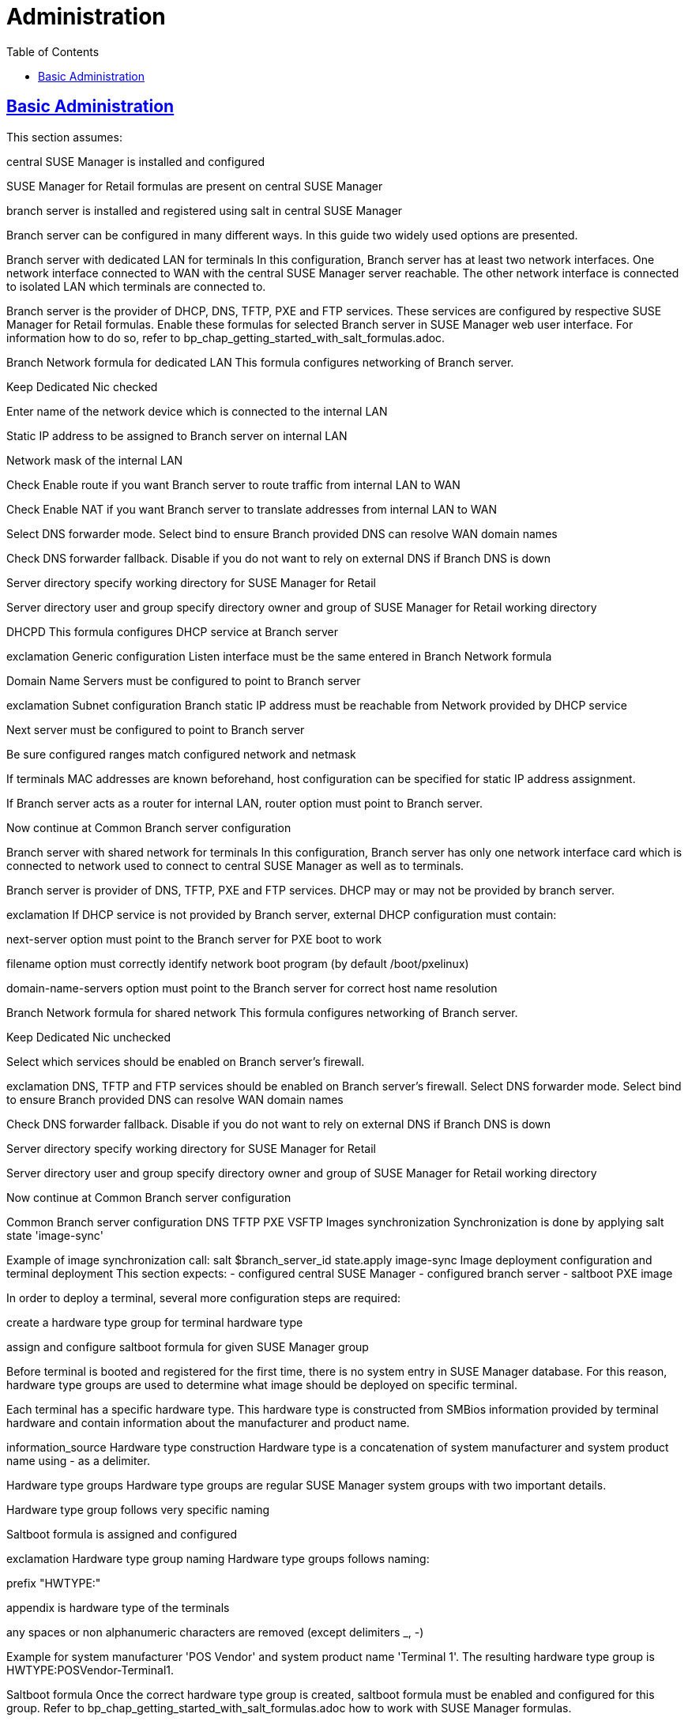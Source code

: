 [[retail.chap.admin]]
= Administration
ifdef::env-github,backend-html5,backend-docbook5[]
//Admonitions
:tip-caption: :bulb:
:note-caption: :information_source:
:important-caption: :heavy_exclamation_mark:
:caution-caption: :fire:
:warning-caption: :warning:
// SUSE ENTITIES FOR GITHUB
// System Architecture
:zseries: z Systems
:ppc: POWER
:ppc64le: ppc64le
:ipf : Itanium
:x86: x86
:x86_64: x86_64
// Rhel Entities
:rhel: Red Hat Linux Enterprise
:rhnminrelease6: Red Hat Enterprise Linux Server 6
:rhnminrelease7: Red Hat Enterprise Linux Server 7
// SUSE Manager Entities
:productname:
:susemgr: SUSE Manager
:smr: SUSE Manager for Retail
:susemgrproxy: SUSE Manager Proxy
:productnumber: 3.2
:webui: Web UI
// SUSE Product Entities
:sles-version: 12
:sp-version: SP3
:jeos: JeOS
:scc: SUSE Customer Center
:sls: SUSE Linux Enterprise Server
:sle: SUSE Linux Enterprise
:slsa: SLES
:suse: SUSE
endif::[]
// Asciidoctor Front Matter
:doctype: book
:sectlinks:
:toc: left
:icons: font
:experimental:
:sourcedir: .
:imagesdir: images

// For the github environment we use cross references. These are only used with gh-pages, jekyll and browsing via github.
// Add a new installation document with methods for each type of installation(jeos, sles extension, ncurses etc.)
ifdef::env-github[]
// <<quickstart3_chap_install_overview.adoc#gs-overview, Overview>>
endif::[]

// For DAPS processing, Includes are not friendly with gh-pages, and jekyll due to default safe methods.
ifndef::env-github[]
// include::quickstart3_chap_install_overview.adoc[leveloffset=1]
endif::[]



[[retail.sect.admin]]
== Basic Administration




This section assumes:

central SUSE Manager is installed and configured

SUSE Manager for Retail formulas are present on central SUSE Manager

branch server is installed and registered using salt in central SUSE Manager

Branch server can be configured in many different ways. In this guide two widely used options are presented.

Branch server with dedicated LAN for terminals
In this configuration, Branch server has at least two network interfaces. One network interface connected to WAN with the central SUSE Manager server reachable. The other network interface is connected to isolated LAN which terminals are connected to.

Branch server is the provider of DHCP, DNS, TFTP, PXE and FTP services. These services are configured by respective SUSE Manager for Retail formulas. Enable these formulas for selected Branch server in SUSE Manager web user interface. For information how to do so, refer to bp_chap_getting_started_with_salt_formulas.adoc.

Branch Network formula for dedicated LAN
This formula configures networking of Branch server.

Keep Dedicated Nic checked

Enter name of the network device which is connected to the internal LAN

Static IP address to be assigned to Branch server on internal LAN

Network mask of the internal LAN

Check Enable route if you want Branch server to route traffic from internal LAN to WAN

Check Enable NAT if you want Branch server to translate addresses from internal LAN to WAN

Select DNS forwarder mode. Select bind to ensure Branch provided DNS can resolve WAN domain names

Check DNS forwarder fallback. Disable if you do not want to rely on external DNS if Branch DNS is down

Server directory specify working directory for SUSE Manager for Retail

Server directory user and group specify directory owner and group of SUSE Manager for Retail working directory

DHCPD
This formula configures DHCP service at Branch server

exclamation
Generic configuration
Listen interface must be the same entered in Branch Network formula

Domain Name Servers must be configured to point to Branch server

exclamation
Subnet configuration
Branch static IP address must be reachable from Network provided by DHCP service

Next server must be configured to point to Branch server

Be sure configured ranges match configured network and netmask

If terminals MAC addresses are known beforehand, host configuration can be specified for static IP address assignment.

If Branch server acts as a router for internal LAN, router option must point to Branch server.

Now continue at Common Branch server configuration

Branch server with shared network for terminals
In this configuration, Branch server has only one network interface card which is connected to network used to connect to central SUSE Manager as well as to terminals.

Branch server is provider of DNS, TFTP, PXE and FTP services. DHCP may or may not be provided by branch server.

exclamation
If DHCP service is not provided by Branch server, external DHCP configuration must contain:

next-server option must point to the Branch server for PXE boot to work

filename option must correctly identify network boot program (by default /boot/pxelinux)

domain-name-servers option must point to the Branch server for correct host name resolution

Branch Network formula for shared network
This formula configures networking of Branch server.

Keep Dedicated Nic unchecked

Select which services should be enabled on Branch server’s firewall.

exclamation
DNS, TFTP and FTP services should be enabled on Branch server’s firewall.
Select DNS forwarder mode. Select bind to ensure Branch provided DNS can resolve WAN domain names

Check DNS forwarder fallback. Disable if you do not want to rely on external DNS if Branch DNS is down

Server directory specify working directory for SUSE Manager for Retail

Server directory user and group specify directory owner and group of SUSE Manager for Retail working directory

Now continue at Common Branch server configuration

Common Branch server configuration
DNS
TFTP
PXE
VSFTP
Images synchronization
Synchronization is done by applying salt state 'image-sync'

Example of image synchronization call:
salt $branch_server_id state.apply image-sync
Image deployment configuration and terminal deployment
This section expects: - configured central SUSE Manager - configured branch server - saltboot PXE image

In order to deploy a terminal, several more configuration steps are required:

create a hardware type group for terminal hardware type

assign and configure saltboot formula for given SUSE Manager group

Before terminal is booted and registered for the first time, there is no system entry in SUSE Manager database. For this reason, hardware type groups are used to determine what image should be deployed on specific terminal.

Each terminal has a specific hardware type. This hardware type is constructed from SMBios information provided by terminal hardware and contain information about the manufacturer and product name.

information_source
Hardware type construction
Hardware type is a concatenation of system manufacturer and system product name using - as a delimiter.

Hardware type groups
Hardware type groups are regular SUSE Manager system groups with two important details.

Hardware type group follows very specific naming

Saltboot formula is assigned and configured

exclamation
Hardware type group naming
Hardware type groups follows naming:

prefix "HWTYPE:"

appendix is hardware type of the terminals

any spaces or non alphanumeric characters are removed (except delimiters _, -)

Example for system manufacturer 'POS Vendor' and system product name 'Terminal 1'. The resulting hardware type group is HWTYPE:POSVendor-Terminal1.

Saltboot formula
Once the correct hardware type group is created, saltboot formula must be enabled and configured for this group. Refer to bp_chap_getting_started_with_salt_formulas.adoc how to work with SUSE Manager formulas.

This formula specifies partitioning and image to deploy for given terminal hardware type.

Partitioning and Image assignment for specific hardware type
Partitioning and Image assignment for specific machine
First terminal boot
During first terminal boot salt minion id and fingerprint will be presented on the screen. Depending on the configuration, accepting terminal key on SUSE Manager may be required.

exclamation
Accept the terminal key only when information provided on terminal screen match those in SUSE Manager Main Menu › Salt › Keys
Terminal will now continue booting, download the image from branch server and deploy it on the machine. Then proceeds to boot deployed image
